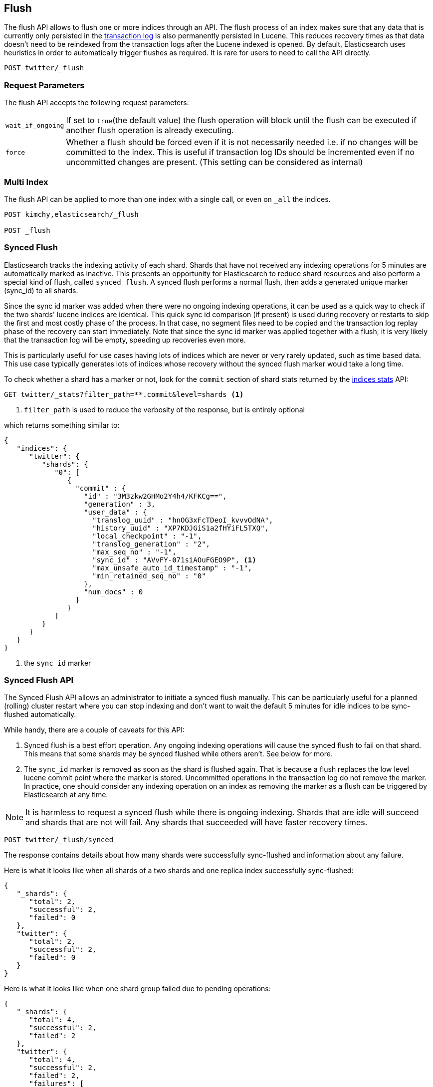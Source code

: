 [[indices-flush]]
== Flush

The flush API allows to flush one or more indices through an API. The
flush process of an index makes sure that any data that is currently only
persisted in the <<index-modules-translog,transaction log>> is also permanently
persisted in Lucene. This reduces recovery times as that data doesn't need to be
reindexed from the transaction logs after the Lucene indexed is opened. By
default, Elasticsearch uses heuristics in order to automatically
trigger flushes as required. It is rare for users to need to call the API directly.

[source,js]
--------------------------------------------------
POST twitter/_flush
--------------------------------------------------
// CONSOLE
// TEST[setup:twitter]

[float]
[[flush-parameters]]
=== Request Parameters

The flush API accepts the following request parameters:

[horizontal]
`wait_if_ongoing`::  If set to `true`(the default value) the flush operation will
block until the flush can be executed if another flush operation is already executing.

`force`:: Whether a flush should be forced even if it is not necessarily needed i.e.
if no changes will be committed to the index. This is useful if transaction log IDs
should be incremented even if no uncommitted changes are present.
(This setting can be considered as internal)

[float]
[[flush-multi-index]]
=== Multi Index

The flush API can be applied to more than one index with a single call,
or even on `_all` the indices.

[source,js]
--------------------------------------------------
POST kimchy,elasticsearch/_flush

POST _flush
--------------------------------------------------
// CONSOLE
// TEST[s/^/PUT kimchy\nPUT elasticsearch\n/]

[[indices-synced-flush]]
=== Synced Flush

Elasticsearch tracks the indexing activity of each shard. Shards that have not
received any indexing operations for 5 minutes are automatically marked as inactive. This presents
an opportunity for Elasticsearch to reduce shard resources and also perform
a special kind of flush, called `synced flush`. A synced flush performs a normal flush, then adds
a generated unique marker (sync_id) to all shards.

Since the sync id marker was added when there were no ongoing indexing operations, it can
be used as a quick way to check if the two shards' lucene indices are identical. This quick sync id
comparison (if present) is used during recovery or restarts to skip the first and
most costly phase of the process. In that case, no segment files need to be copied and
the transaction log replay phase of the recovery can start immediately. Note that since the sync id
marker was applied together with a flush, it is very likely that the transaction log will be empty,
speeding up recoveries even more.

This is particularly useful for use cases having lots of indices which are
never or very rarely updated, such as time based data. This use case typically generates lots of indices whose
recovery without the synced flush marker would take a long time.

To check whether a shard has a marker or not, look for the `commit` section of shard stats returned by
the <<indices-stats,indices stats>> API:

[source,sh]
--------------------------------------------------
GET twitter/_stats?filter_path=**.commit&level=shards <1>
--------------------------------------------------
// CONSOLE
// TEST[s/^/PUT twitter\nPOST twitter\/_flush\/synced\n/]
<1> `filter_path` is used to reduce the verbosity of the response, but is entirely optional


which returns something similar to:

[source,js]
--------------------------------------------------
{
   "indices": {
      "twitter": {
         "shards": {
            "0": [
               {
                 "commit" : {
                   "id" : "3M3zkw2GHMo2Y4h4/KFKCg==",
                   "generation" : 3,
                   "user_data" : {
                     "translog_uuid" : "hnOG3xFcTDeoI_kvvvOdNA",
                     "history_uuid" : "XP7KDJGiS1a2fHYiFL5TXQ",
                     "local_checkpoint" : "-1",
                     "translog_generation" : "2",
                     "max_seq_no" : "-1",
                     "sync_id" : "AVvFY-071siAOuFGEO9P", <1>
                     "max_unsafe_auto_id_timestamp" : "-1",
                     "min_retained_seq_no" : "0"
                   },
                   "num_docs" : 0
                 }
               }
            ]
         }
      }
   }
}
--------------------------------------------------
// TESTRESPONSE[s/"id" : "3M3zkw2GHMo2Y4h4\/KFKCg=="/"id": $body.indices.twitter.shards.0.0.commit.id/]
// TESTRESPONSE[s/"translog_uuid" : "hnOG3xFcTDeoI_kvvvOdNA"/"translog_uuid": $body.indices.twitter.shards.0.0.commit.user_data.translog_uuid/]
// TESTRESPONSE[s/"history_uuid" : "XP7KDJGiS1a2fHYiFL5TXQ"/"history_uuid": $body.indices.twitter.shards.0.0.commit.user_data.history_uuid/]
// TESTRESPONSE[s/"sync_id" : "AVvFY-071siAOuFGEO9P"/"sync_id": $body.indices.twitter.shards.0.0.commit.user_data.sync_id/]
<1> the `sync id` marker

[float]
=== Synced Flush API

The Synced Flush API allows an administrator to initiate a synced flush manually. This can be particularly useful for
a planned (rolling) cluster restart where you can stop indexing and don't want to wait the default 5 minutes for
idle indices to be sync-flushed automatically.

While handy, there are a couple of caveats for this API:

1. Synced flush is a best effort operation. Any ongoing indexing operations will cause
the synced flush to fail on that shard. This means that some shards may be synced flushed while others aren't. See below for more.
2. The `sync_id` marker is removed as soon as the shard is flushed again. That is because a flush replaces the low level
lucene commit point where the marker is stored. Uncommitted operations in the transaction log do not remove the marker.
In practice, one should consider any indexing operation on an index as removing the marker as a flush can be triggered by Elasticsearch
at any time.


NOTE: It is harmless to request a synced flush while there is ongoing indexing. Shards that are idle will succeed and shards
 that are not will fail. Any shards that succeeded will have faster recovery times.


[source,sh]
--------------------------------------------------
POST twitter/_flush/synced
--------------------------------------------------
// CONSOLE
// TEST[setup:twitter]

The response contains details about how many shards were successfully sync-flushed and information about any failure.

Here is what it looks like when all shards of a two shards and one replica index successfully
sync-flushed:

[source,js]
--------------------------------------------------
{
   "_shards": {
      "total": 2,
      "successful": 2,
      "failed": 0
   },
   "twitter": {
      "total": 2,
      "successful": 2,
      "failed": 0
   }
}
--------------------------------------------------
// TESTRESPONSE[s/"successful": 2/"successful": 1/]

Here is what it looks like when one shard group failed due to pending operations:

[source,js]
--------------------------------------------------
{
   "_shards": {
      "total": 4,
      "successful": 2,
      "failed": 2
   },
   "twitter": {
      "total": 4,
      "successful": 2,
      "failed": 2,
      "failures": [
         {
            "shard": 1,
            "reason": "[2] ongoing operations on primary"
         }
      ]
   }
}
--------------------------------------------------
// NOTCONSOLE

NOTE: The above error is shown when the synced flush fails due to concurrent indexing operations. The HTTP
status code in that case will be `409 CONFLICT`.

Sometimes the failures are specific to a shard copy. The copies that failed will not be eligible for
fast recovery but those that succeeded still will be. This case is reported as follows:

[source,js]
--------------------------------------------------
{
   "_shards": {
      "total": 4,
      "successful": 1,
      "failed": 1
   },
   "twitter": {
      "total": 4,
      "successful": 3,
      "failed": 1,
      "failures": [
         {
            "shard": 1,
            "reason": "unexpected error",
            "routing": {
               "state": "STARTED",
               "primary": false,
               "node": "SZNr2J_ORxKTLUCydGX4zA",
               "relocating_node": null,
               "shard": 1,
               "index": "twitter"
            }
         }
      ]
   }
}
--------------------------------------------------
// NOTCONSOLE

NOTE: When a shard copy fails to sync-flush, the HTTP status code returned will be `409 CONFLICT`.

The synced flush API can be applied to more than one index with a single call,
or even on `_all` the indices.

[source,js]
--------------------------------------------------
POST kimchy,elasticsearch/_flush/synced

POST _flush/synced
--------------------------------------------------
// CONSOLE
